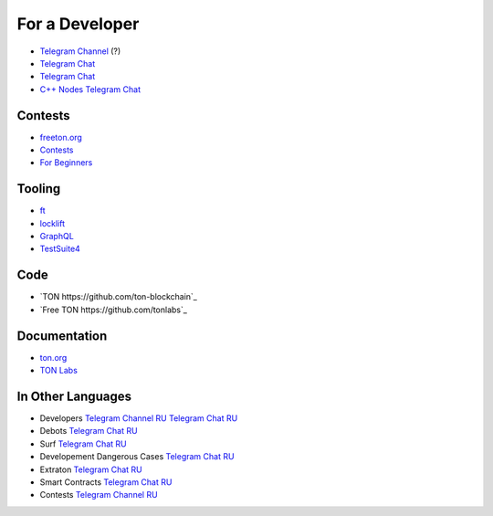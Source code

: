 For a Developer
===============
* `Telegram Channel <https://t.me/ton_Developers>`_ (?)
* `Telegram Chat <https://t.me/tondev_en>`_
* `Telegram Chat <https://t.me/ton_sdk>`_
* `C++ Nodes Telegram Chat <https://t.me/freeton_cpp>`_ 

Contests
~~~~~~~~
* `freeton.org <https://gov.freeton.org>`_
* `Contests <https://tonseed.com/>`_
* `For Beginners <https://telegra.ph/How-to-prepare-and-submit-a-competitive-offer-in-Free-TON-08-18>`_

Tooling
~~~~~~~
* `ft <https://ocamlpro.github.io/freeton_wallet/>`_
* `locklift <https://www.npmjs.com/package/locklift>`_
* `GraphQL <https://net.ton.dev/graphql>`_ 
* `TestSuite4 <https://github.com/tonlabs/tondev#testsuite4>`_

Code
~~~~
* `TON https://github.com/ton-blockchain`_ 
* `Free TON https://github.com/tonlabs`_

Documentation
~~~~~~~~~~~~~
* `ton.org <https://ton.org/>`_
* `TON Labs <https://docs.ton.dev>`_

In Other Languages
~~~~~~~~~~~~~~~~~~~~~~~~~~~~~~
* Developers `Telegram Channel RU <https://t.me/freetondev_ru>`_ `Telegram Chat RU <https://t.me/freetondevru>`_ 
* Debots `Telegram Chat RU <https://t.me/freetondebots>`_ 
* Surf `Telegram Chat RU <https://t.me/betasurf>`_ 
* Developement Dangerous Cases `Telegram Chat RU <https://t.me/fld_ton_dev>`_
* Extraton `Telegram Chat RU <https://t.me/extraton>`_
* Smart Contracts `Telegram Chat RU <https://t.me/freeton_smartcontracts>`_ 
* Contests `Telegram Channel RU <https://t.me/toncontests_ru>`_

.. |gramkit.ico| image:: images/gramkit.ico 
.. |telegraph.ico| image:: images/telegraph.ico 
